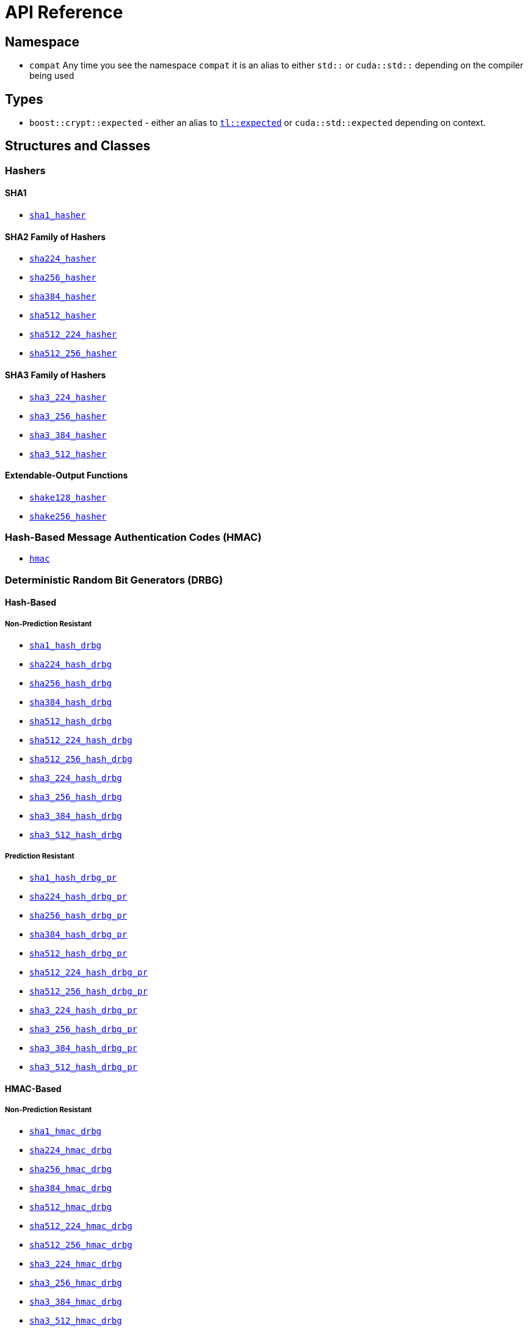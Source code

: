 ////
Copyright 2024 Matt Borland
Distributed under the Boost Software License, Version 1.0.
https://www.boost.org/LICENSE_1_0.txt
////

[#api_reference]
= API Reference
:idprefix: api_ref_

== Namespace

- `compat` Any time you see the namespace `compat` it is an alias to either `std::` or `cuda::std::` depending on the compiler being used

== Types

- `boost::crypt::expected` - either an alias to https://tl.tartanllama.xyz/en/latest/api/expected.html[`tl::expected`] or `cuda::std::expected` depending on context.

== Structures and Classes

=== Hashers

==== SHA1
- <<sha1_hasher, `sha1_hasher`>>

==== SHA2 Family of Hashers
- <<sha224_hasher, `sha224_hasher`>>

- <<sha256_hasher, `sha256_hasher`>>
- <<sha384_hasher, `sha384_hasher`>>
- <<sha512_hasher, `sha512_hasher`>>
- <<sha512_224_hasher, `sha512_224_hasher`>>
- <<sha512_256_hasher, `sha512_256_hasher`>>

==== SHA3 Family of Hashers
- <<sha3_224_hasher, `sha3_224_hasher`>>
- <<sha3_256_hasher, `sha3_256_hasher`>>
- <<sha3_384_hasher, `sha3_384_hasher`>>
- <<sha3_512_hasher, `sha3_512_hasher`>>

==== Extendable-Output Functions
- <<shake128_hasher, `shake128_hasher`>>
- <<shake256_hasher, `shake256_hasher`>>

=== Hash-Based Message Authentication Codes (HMAC)
- <<hmac, `hmac`>>

=== Deterministic Random Bit Generators (DRBG)
==== Hash-Based
===== Non-Prediction Resistant
- <<hash_drgb, `sha1_hash_drbg`>>
- <<hash_drgb, `sha224_hash_drbg`>>
- <<hash_drgb, `sha256_hash_drbg`>>
- <<hash_drgb, `sha384_hash_drbg`>>
- <<hash_drgb, `sha512_hash_drbg`>>
- <<hash_drgb, `sha512_224_hash_drbg`>>
- <<hash_drgb, `sha512_256_hash_drbg`>>
- <<hash_drgb, `sha3_224_hash_drbg`>>
- <<hash_drgb, `sha3_256_hash_drbg`>>
- <<hash_drgb, `sha3_384_hash_drbg`>>
- <<hash_drgb, `sha3_512_hash_drbg`>>

===== Prediction Resistant
- <<hash_drgb, `sha1_hash_drbg_pr`>>
- <<hash_drgb, `sha224_hash_drbg_pr`>>
- <<hash_drgb, `sha256_hash_drbg_pr`>>
- <<hash_drgb, `sha384_hash_drbg_pr`>>
- <<hash_drgb, `sha512_hash_drbg_pr`>>
- <<hash_drgb, `sha512_224_hash_drbg_pr`>>
- <<hash_drgb, `sha512_256_hash_drbg_pr`>>
- <<hash_drgb, `sha3_224_hash_drbg_pr`>>
- <<hash_drgb, `sha3_256_hash_drbg_pr`>>
- <<hash_drgb, `sha3_384_hash_drbg_pr`>>
- <<hash_drgb, `sha3_512_hash_drbg_pr`>>

==== HMAC-Based
===== Non-Prediction Resistant
- <<hmac_drbg, `sha1_hmac_drbg`>>
- <<hmac_drbg, `sha224_hmac_drbg`>>
- <<hmac_drbg, `sha256_hmac_drbg`>>
- <<hmac_drbg, `sha384_hmac_drbg`>>
- <<hmac_drbg, `sha512_hmac_drbg`>>
- <<hmac_drbg, `sha512_224_hmac_drbg`>>
- <<hmac_drbg, `sha512_256_hmac_drbg`>>
- <<hmac_drbg, `sha3_224_hmac_drbg`>>
- <<hmac_drbg, `sha3_256_hmac_drbg`>>
- <<hmac_drbg, `sha3_384_hmac_drbg`>>
- <<hmac_drbg, `sha3_512_hmac_drbg`>>

===== Prediction Resistant
- <<hmac_drbg, `sha1_hmac_drbg_pr`>>
- <<hmac_drbg, `sha224_hmac_drbg_pr`>>
- <<hmac_drbg, `sha256_hmac_drbg_pr`>>
- <<hmac_drbg, `sha384_hmac_drbg_pr`>>
- <<hmac_drbg, `sha512_hmac_drbg_pr`>>
- <<hmac_drbg, `sha512_224_hmac_drbg_pr`>>
- <<hmac_drbg, `sha512_256_hmac_drbg_pr`>>
- <<hmac_drbg, `sha3_224_hmac_drbg_pr`>>
- <<hmac_drbg, `sha3_256_hmac_drbg_pr`>>
- <<hmac_drbg, `sha3_384_hmac_drbg_pr`>>
- <<hmac_drbg, `sha3_512_hmac_drbg_pr`>>

== Enums

- <<state, `state`>>

== Constants

- None

== Concepts

- <<file_system_path, `file_system_path`>>
- <<writeable_output_range, `writeable_output_range`>>

== Macros

See: <<configuration>>
